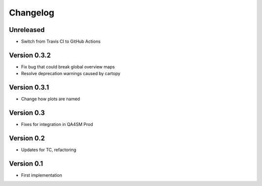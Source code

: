 =========
Changelog
=========

Unreleased
==========

- Switch from Travis CI to GitHub Actions

Version 0.3.2
=============

- Fix bug that could break global overview maps
- Resolve deprecation warnings caused by cartopy

Version 0.3.1
=============

- Change how plots are named
 
Version 0.3
===========

- Fixes for integration in QA4SM Prod

Version 0.2
===========

- Updates for TC, refactoring

Version 0.1
===========

- First implementation


